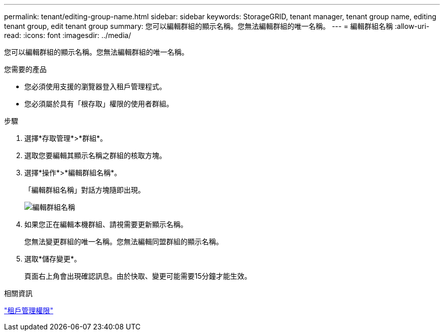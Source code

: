 ---
permalink: tenant/editing-group-name.html 
sidebar: sidebar 
keywords: StorageGRID, tenant manager, tenant group name, editing tenant group, edit tenant group 
summary: 您可以編輯群組的顯示名稱。您無法編輯群組的唯一名稱。 
---
= 編輯群組名稱
:allow-uri-read: 
:icons: font
:imagesdir: ../media/


[role="lead"]
您可以編輯群組的顯示名稱。您無法編輯群組的唯一名稱。

.您需要的產品
* 您必須使用支援的瀏覽器登入租戶管理程式。
* 您必須屬於具有「根存取」權限的使用者群組。


.步驟
. 選擇*存取管理*>*群組*。
. 選取您要編輯其顯示名稱之群組的核取方塊。
. 選擇*操作*>*編輯群組名稱*。
+
「編輯群組名稱」對話方塊隨即出現。

+
image::../media/edit_group_name.png[編輯群組名稱]

. 如果您正在編輯本機群組、請視需要更新顯示名稱。
+
您無法變更群組的唯一名稱。您無法編輯同盟群組的顯示名稱。

. 選取*儲存變更*。
+
頁面右上角會出現確認訊息。由於快取、變更可能需要15分鐘才能生效。



.相關資訊
link:tenant-management-permissions.html["租戶管理權限"]
